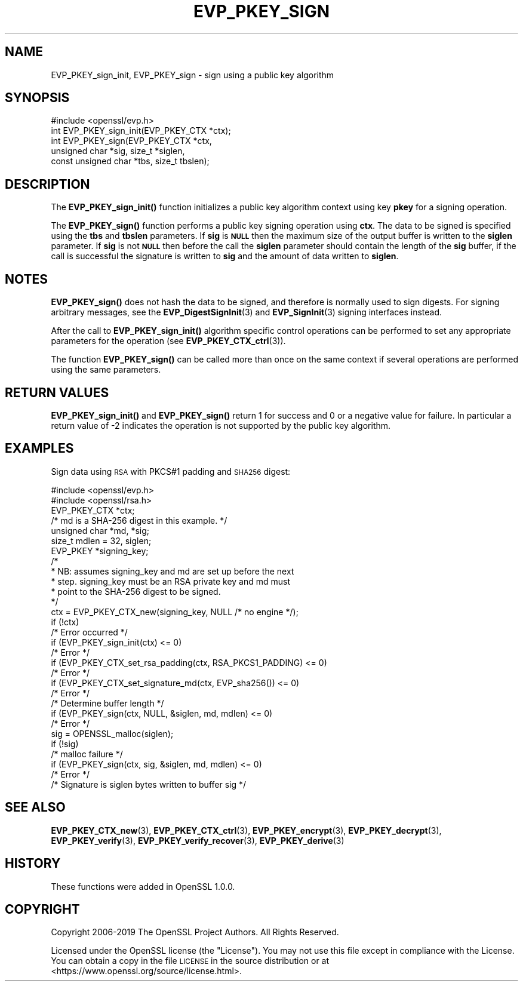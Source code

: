 .\" Automatically generated by Pod::Man 4.10 (Pod::Simple 3.35)
.\"
.\" Standard preamble:
.\" ========================================================================
.de Sp \" Vertical space (when we can't use .PP)
.if t .sp .5v
.if n .sp
..
.de Vb \" Begin verbatim text
.ft CW
.nf
.ne \\$1
..
.de Ve \" End verbatim text
.ft R
.fi
..
.\" Set up some character translations and predefined strings.  \*(-- will
.\" give an unbreakable dash, \*(PI will give pi, \*(L" will give a left
.\" double quote, and \*(R" will give a right double quote.  \*(C+ will
.\" give a nicer C++.  Capital omega is used to do unbreakable dashes and
.\" therefore won't be available.  \*(C` and \*(C' expand to `' in nroff,
.\" nothing in troff, for use with C<>.
.tr \(*W-
.ds C+ C\v'-.1v'\h'-1p'\s-2+\h'-1p'+\s0\v'.1v'\h'-1p'
.ie n \{\
.    ds -- \(*W-
.    ds PI pi
.    if (\n(.H=4u)&(1m=24u) .ds -- \(*W\h'-12u'\(*W\h'-12u'-\" diablo 10 pitch
.    if (\n(.H=4u)&(1m=20u) .ds -- \(*W\h'-12u'\(*W\h'-8u'-\"  diablo 12 pitch
.    ds L" ""
.    ds R" ""
.    ds C` ""
.    ds C' ""
'br\}
.el\{\
.    ds -- \|\(em\|
.    ds PI \(*p
.    ds L" ``
.    ds R" ''
.    ds C`
.    ds C'
'br\}
.\"
.\" Escape single quotes in literal strings from groff's Unicode transform.
.ie \n(.g .ds Aq \(aq
.el       .ds Aq '
.\"
.\" If the F register is >0, we'll generate index entries on stderr for
.\" titles (.TH), headers (.SH), subsections (.SS), items (.Ip), and index
.\" entries marked with X<> in POD.  Of course, you'll have to process the
.\" output yourself in some meaningful fashion.
.\"
.\" Avoid warning from groff about undefined register 'F'.
.de IX
..
.nr rF 0
.if \n(.g .if rF .nr rF 1
.if (\n(rF:(\n(.g==0)) \{\
.    if \nF \{\
.        de IX
.        tm Index:\\$1\t\\n%\t"\\$2"
..
.        if !\nF==2 \{\
.            nr % 0
.            nr F 2
.        \}
.    \}
.\}
.rr rF
.\"
.\" Accent mark definitions (@(#)ms.acc 1.5 88/02/08 SMI; from UCB 4.2).
.\" Fear.  Run.  Save yourself.  No user-serviceable parts.
.    \" fudge factors for nroff and troff
.if n \{\
.    ds #H 0
.    ds #V .8m
.    ds #F .3m
.    ds #[ \f1
.    ds #] \fP
.\}
.if t \{\
.    ds #H ((1u-(\\\\n(.fu%2u))*.13m)
.    ds #V .6m
.    ds #F 0
.    ds #[ \&
.    ds #] \&
.\}
.    \" simple accents for nroff and troff
.if n \{\
.    ds ' \&
.    ds ` \&
.    ds ^ \&
.    ds , \&
.    ds ~ ~
.    ds /
.\}
.if t \{\
.    ds ' \\k:\h'-(\\n(.wu*8/10-\*(#H)'\'\h"|\\n:u"
.    ds ` \\k:\h'-(\\n(.wu*8/10-\*(#H)'\`\h'|\\n:u'
.    ds ^ \\k:\h'-(\\n(.wu*10/11-\*(#H)'^\h'|\\n:u'
.    ds , \\k:\h'-(\\n(.wu*8/10)',\h'|\\n:u'
.    ds ~ \\k:\h'-(\\n(.wu-\*(#H-.1m)'~\h'|\\n:u'
.    ds / \\k:\h'-(\\n(.wu*8/10-\*(#H)'\z\(sl\h'|\\n:u'
.\}
.    \" troff and (daisy-wheel) nroff accents
.ds : \\k:\h'-(\\n(.wu*8/10-\*(#H+.1m+\*(#F)'\v'-\*(#V'\z.\h'.2m+\*(#F'.\h'|\\n:u'\v'\*(#V'
.ds 8 \h'\*(#H'\(*b\h'-\*(#H'
.ds o \\k:\h'-(\\n(.wu+\w'\(de'u-\*(#H)/2u'\v'-.3n'\*(#[\z\(de\v'.3n'\h'|\\n:u'\*(#]
.ds d- \h'\*(#H'\(pd\h'-\w'~'u'\v'-.25m'\f2\(hy\fP\v'.25m'\h'-\*(#H'
.ds D- D\\k:\h'-\w'D'u'\v'-.11m'\z\(hy\v'.11m'\h'|\\n:u'
.ds th \*(#[\v'.3m'\s+1I\s-1\v'-.3m'\h'-(\w'I'u*2/3)'\s-1o\s+1\*(#]
.ds Th \*(#[\s+2I\s-2\h'-\w'I'u*3/5'\v'-.3m'o\v'.3m'\*(#]
.ds ae a\h'-(\w'a'u*4/10)'e
.ds Ae A\h'-(\w'A'u*4/10)'E
.    \" corrections for vroff
.if v .ds ~ \\k:\h'-(\\n(.wu*9/10-\*(#H)'\s-2\u~\d\s+2\h'|\\n:u'
.if v .ds ^ \\k:\h'-(\\n(.wu*10/11-\*(#H)'\v'-.4m'^\v'.4m'\h'|\\n:u'
.    \" for low resolution devices (crt and lpr)
.if \n(.H>23 .if \n(.V>19 \
\{\
.    ds : e
.    ds 8 ss
.    ds o a
.    ds d- d\h'-1'\(ga
.    ds D- D\h'-1'\(hy
.    ds th \o'bp'
.    ds Th \o'LP'
.    ds ae ae
.    ds Ae AE
.\}
.rm #[ #] #H #V #F C
.\" ========================================================================
.\"
.IX Title "EVP_PKEY_SIGN 3"
.TH EVP_PKEY_SIGN 3 "2020-09-22" "1.1.1h" "OpenSSL"
.\" For nroff, turn off justification.  Always turn off hyphenation; it makes
.\" way too many mistakes in technical documents.
.if n .ad l
.nh
.SH "NAME"
EVP_PKEY_sign_init, EVP_PKEY_sign \- sign using a public key algorithm
.SH "SYNOPSIS"
.IX Header "SYNOPSIS"
.Vb 1
\& #include <openssl/evp.h>
\&
\& int EVP_PKEY_sign_init(EVP_PKEY_CTX *ctx);
\& int EVP_PKEY_sign(EVP_PKEY_CTX *ctx,
\&                   unsigned char *sig, size_t *siglen,
\&                   const unsigned char *tbs, size_t tbslen);
.Ve
.SH "DESCRIPTION"
.IX Header "DESCRIPTION"
The \fBEVP_PKEY_sign_init()\fR function initializes a public key algorithm
context using key \fBpkey\fR for a signing operation.
.PP
The \fBEVP_PKEY_sign()\fR function performs a public key signing operation
using \fBctx\fR. The data to be signed is specified using the \fBtbs\fR and
\&\fBtbslen\fR parameters. If \fBsig\fR is \fB\s-1NULL\s0\fR then the maximum size of the output
buffer is written to the \fBsiglen\fR parameter. If \fBsig\fR is not \fB\s-1NULL\s0\fR then
before the call the \fBsiglen\fR parameter should contain the length of the
\&\fBsig\fR buffer, if the call is successful the signature is written to
\&\fBsig\fR and the amount of data written to \fBsiglen\fR.
.SH "NOTES"
.IX Header "NOTES"
\&\fBEVP_PKEY_sign()\fR does not hash the data to be signed, and therefore is
normally used to sign digests. For signing arbitrary messages, see the
\&\fBEVP_DigestSignInit\fR\|(3) and
\&\fBEVP_SignInit\fR\|(3) signing interfaces instead.
.PP
After the call to \fBEVP_PKEY_sign_init()\fR algorithm specific control
operations can be performed to set any appropriate parameters for the
operation (see \fBEVP_PKEY_CTX_ctrl\fR\|(3)).
.PP
The function \fBEVP_PKEY_sign()\fR can be called more than once on the same
context if several operations are performed using the same parameters.
.SH "RETURN VALUES"
.IX Header "RETURN VALUES"
\&\fBEVP_PKEY_sign_init()\fR and \fBEVP_PKEY_sign()\fR return 1 for success and 0
or a negative value for failure. In particular a return value of \-2
indicates the operation is not supported by the public key algorithm.
.SH "EXAMPLES"
.IX Header "EXAMPLES"
Sign data using \s-1RSA\s0 with PKCS#1 padding and \s-1SHA256\s0 digest:
.PP
.Vb 2
\& #include <openssl/evp.h>
\& #include <openssl/rsa.h>
\&
\& EVP_PKEY_CTX *ctx;
\& /* md is a SHA\-256 digest in this example. */
\& unsigned char *md, *sig;
\& size_t mdlen = 32, siglen;
\& EVP_PKEY *signing_key;
\&
\& /*
\&  * NB: assumes signing_key and md are set up before the next
\&  * step. signing_key must be an RSA private key and md must
\&  * point to the SHA\-256 digest to be signed.
\&  */
\& ctx = EVP_PKEY_CTX_new(signing_key, NULL /* no engine */);
\& if (!ctx)
\&     /* Error occurred */
\& if (EVP_PKEY_sign_init(ctx) <= 0)
\&     /* Error */
\& if (EVP_PKEY_CTX_set_rsa_padding(ctx, RSA_PKCS1_PADDING) <= 0)
\&     /* Error */
\& if (EVP_PKEY_CTX_set_signature_md(ctx, EVP_sha256()) <= 0)
\&     /* Error */
\&
\& /* Determine buffer length */
\& if (EVP_PKEY_sign(ctx, NULL, &siglen, md, mdlen) <= 0)
\&     /* Error */
\&
\& sig = OPENSSL_malloc(siglen);
\&
\& if (!sig)
\&     /* malloc failure */
\&
\& if (EVP_PKEY_sign(ctx, sig, &siglen, md, mdlen) <= 0)
\&     /* Error */
\&
\& /* Signature is siglen bytes written to buffer sig */
.Ve
.SH "SEE ALSO"
.IX Header "SEE ALSO"
\&\fBEVP_PKEY_CTX_new\fR\|(3),
\&\fBEVP_PKEY_CTX_ctrl\fR\|(3),
\&\fBEVP_PKEY_encrypt\fR\|(3),
\&\fBEVP_PKEY_decrypt\fR\|(3),
\&\fBEVP_PKEY_verify\fR\|(3),
\&\fBEVP_PKEY_verify_recover\fR\|(3),
\&\fBEVP_PKEY_derive\fR\|(3)
.SH "HISTORY"
.IX Header "HISTORY"
These functions were added in OpenSSL 1.0.0.
.SH "COPYRIGHT"
.IX Header "COPYRIGHT"
Copyright 2006\-2019 The OpenSSL Project Authors. All Rights Reserved.
.PP
Licensed under the OpenSSL license (the \*(L"License\*(R").  You may not use
this file except in compliance with the License.  You can obtain a copy
in the file \s-1LICENSE\s0 in the source distribution or at
<https://www.openssl.org/source/license.html>.
